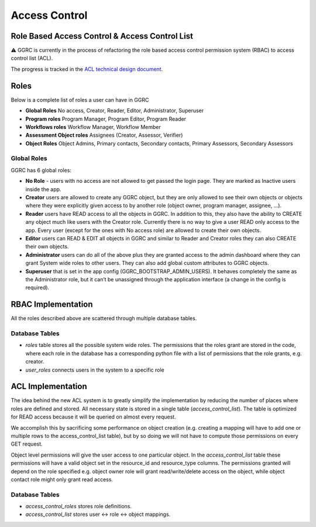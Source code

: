Access Control
==============

Role Based Access Control & Access Control List
-----------------------------------------------

⚠️ GGRC is currently in the process of refactoring the role based access control
permission system (RBAC) to access control list (ACL).

The progress is tracked in the `ACL technical design document
<https://docs.google.com/document/d/1i-iutQOHzfgAIizgRzTGGMUb7PyS7LfwUTAvcPiTFwg/edit#heading=h.xgjl2srtytjt>`_.


Roles
-----

Below is a complete list of roles a user can have in GGRC

- **Global Roles** No access, Creator, Reader, Editor, Administrator, Superuser
- **Program roles** Program Manager, Program Editor, Program Reader
- **Workflows roles** Workflow Manager, Workflow Member
- **Assessment Object roles** Assignees (Creator, Assessor, Verifier)
- **Object Roles** Object Admins, Primary contacts, Secondary contacts, Primary Assessors, Secondary Assessors

Global Roles
~~~~~~~~~~~~

GGRC has 6 global roles:

- **No Role** - users with no access are not allowed to get passed the login page. They are marked as Inactive users inside the app.
- **Creator** users are allowed to create any GGRC object, but they are only allowed to see their own objects or objects where they were explicitly given access to by another role (object owner, program manager, assignee, …).
- **Reader** users have READ access to all the objects in GGRC. In addition to this, they also have the ability to CREATE any object much like users with the Creator role. Currently there is no way to give a user READ only access to the app. Every user (except for the ones with No access role) are allowed to create their own objects.
- **Editor** users can READ & EDIT all objects in GGRC and similar to Reader and Creator roles they can also CREATE their own objects.
- **Administrator** users can do all of the above plus they are granted access to the admin dashboard where they can grant System wide roles to other users. They can also add global custom attributes to GGRC objects.
- **Superuser** that is set in the app config (GGRC_BOOTSTRAP_ADMIN_USERS). It behaves completely the same as the Administrator role, but it can’t be unassigned through the application interface (a change in the config is required).

RBAC Implementation
-------------------

All the roles described above are scattered through multiple database tables.

Database Tables
~~~~~~~~~~~~~~~

- `roles` table stores all the possible system wide roles. The permissions that the roles grant are stored in the code, where each role in the database has a corresponding python file with a list of permissions that the role grants, e.g. creator.
- `user_roles`  connects users in the system to a specific role

ACL Implementation
------------------

The idea behind the new ACL system is to greatly simplify the implementation by reducing the number of places where roles are defined and stored. All necessary state is stored in a single table (`access_control_list`). The table is optimized for READ access because it will be queried on almost every request.

We accomplish this by sacrificing some performance on object creation (e.g. creating a mapping will have to add one or multiple rows to the access_control_list table), but by so doing we will not have to compute those permissions on every GET request.

Object level permissions will give the user access to one particular object. In the `access_control_list` table these permissions will have a valid object set in the resource_id and resource_type columns. The permissions granted will depend on the role specified e.g. object owner role will grant read/write/delete access on the object, while object contact role might only grant read access.

Database Tables
~~~~~~~~~~~~~~~

- `access_control_roles` stores role definitions.
- `access_control_list` stores user <-> role <-> object mappings.
